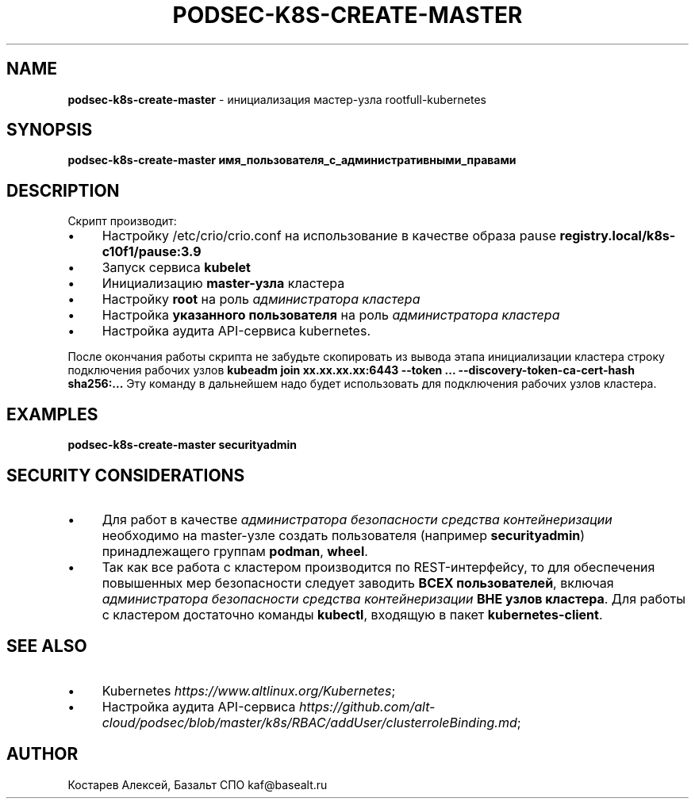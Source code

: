 .\" generated with Ronn/v0.7.3
.\" http://github.com/rtomayko/ronn/tree/0.7.3
.
.TH "PODSEC\-K8S\-CREATE\-MASTER" "1" "July 2023" "" ""
.
.SH "NAME"
\fBpodsec\-k8s\-create\-master\fR \- инициализация мастер\-узла rootfull\-kubernetes
.
.SH "SYNOPSIS"
\fBpodsec\-k8s\-create\-master имя_пользователя_с_административными_правами\fR
.
.SH "DESCRIPTION"
Скрипт производит:
.
.IP "\(bu" 4
Настройку /etc/crio/crio\.conf на использование в качестве образа pause \fBregistry\.local/k8s\-c10f1/pause:3\.9\fR
.
.IP "\(bu" 4
Запуск сервиса \fBkubelet\fR
.
.IP "\(bu" 4
Инициализацию \fBmaster\-узла\fR кластера
.
.IP "\(bu" 4
Настройку \fBroot\fR на роль \fIадминистратора кластера\fR
.
.IP "\(bu" 4
Настройка \fBуказанного пользователя\fR на роль \fIадминистратора кластера\fR
.
.IP "\(bu" 4
Настройка аудита API\-сервиса kubernetes\.
.
.IP "" 0
.
.P
После окончания работы скрипта не забудьте скопировать из вывода этапа инициализации кластера строку подключения рабочих узлов \fBkubeadm join xx\.xx\.xx\.xx:6443 \-\-token \.\.\. \-\-discovery\-token\-ca\-cert\-hash sha256:\.\.\.\fR Эту команду в дальнейшем надо будет использовать для подключения рабочих узлов кластера\.
.
.SH "EXAMPLES"
\fBpodsec\-k8s\-create\-master securityadmin\fR
.
.SH "SECURITY CONSIDERATIONS"
.
.IP "\(bu" 4
Для работ в качестве \fIадминистратора безопасности средства контейнеризации\fR необходимо на master\-узле создать пользователя (например \fBsecurityadmin\fR) принадлежащего группам \fBpodman\fR, \fBwheel\fR\.
.
.IP "\(bu" 4
Так как все работа с кластером производится по REST\-интерфейсу, то для обеспечения повышенных мер безопасности следует заводить \fBВСЕХ пользователей\fR, включая \fIадминистратора безопасности средства контейнеризации\fR \fBВНЕ узлов кластера\fR\. Для работы с кластером достаточно команды \fBkubectl\fR, входящую в пакет \fBkubernetes\-client\fR\.
.
.IP "" 0
.
.SH "SEE ALSO"
.
.IP "\(bu" 4
Kubernetes \fIhttps://www\.altlinux\.org/Kubernetes\fR;
.
.IP "\(bu" 4
Настройка аудита API\-сервиса \fIhttps://github\.com/alt\-cloud/podsec/blob/master/k8s/RBAC/addUser/clusterroleBinding\.md\fR;
.
.IP "" 0
.
.SH "AUTHOR"
Костарев Алексей, Базальт СПО kaf@basealt\.ru
